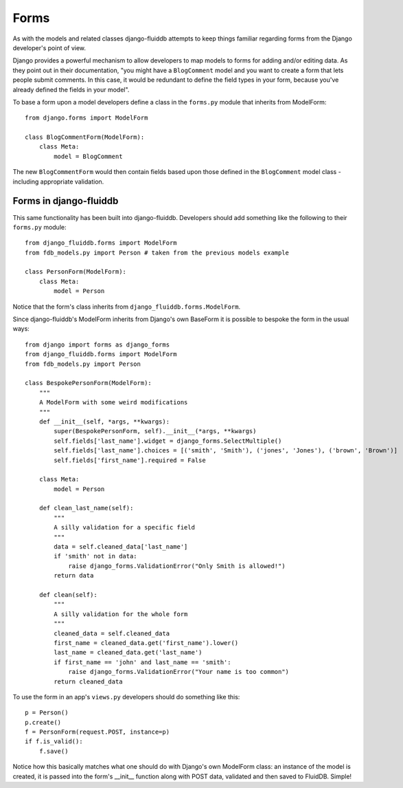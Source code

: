 =====
Forms
=====

As with the models and related classes django-fluiddb attempts to keep things
familiar regarding forms from the Django developer's point of view.

Django provides a powerful mechanism to allow developers to map models to forms
for adding and/or editing data. As they point out in their documentation, "you
might have a ``BlogComment`` model and you want to create a form that lets
people submit comments. In this case, it would be redundant to define the field
types in your form, because you've already defined the fields in your model".

To base a form upon a model developers define a class in the ``forms.py`` module
that inherits from ModelForm::

    from django.forms import ModelForm

    class BlogCommentForm(ModelForm):
        class Meta:
            model = BlogComment

The new ``BlogCommentForm`` would then contain fields based upon those defined
in the ``BlogComment`` model class - including appropriate validation.

Forms in django-fluiddb
-----------------------

This same functionality has been built into django-fluiddb. Developers should
add something like the following to their ``forms.py`` module::

    from django_fluiddb.forms import ModelForm
    from fdb_models.py import Person # taken from the previous models example 

    class PersonForm(ModelForm):
        class Meta:
            model = Person

Notice that the form's class inherits from ``django_fluiddb.forms.ModelForm``.

Since django-fluiddb's ModelForm inherits from Django's own BaseForm it is
possible to bespoke the form in the usual ways::

    from django import forms as django_forms
    from django_fluiddb.forms import ModelForm
    from fdb_models.py import Person 

    class BespokePersonForm(ModelForm):
        """
        A ModelForm with some weird modifications
        """
        def __init__(self, *args, **kwargs):
            super(BespokePersonForm, self).__init__(*args, **kwargs)
            self.fields['last_name'].widget = django_forms.SelectMultiple()
            self.fields['last_name'].choices = [('smith', 'Smith'), ('jones', 'Jones'), ('brown', 'Brown')]
            self.fields['first_name'].required = False

        class Meta:
            model = Person 

        def clean_last_name(self):
            """
            A silly validation for a specific field
            """
            data = self.cleaned_data['last_name']
            if 'smith' not in data:
                raise django_forms.ValidationError("Only Smith is allowed!")
            return data

        def clean(self):
            """
            A silly validation for the whole form
            """
            cleaned_data = self.cleaned_data
            first_name = cleaned_data.get('first_name').lower()
            last_name = cleaned_data.get('last_name')
            if first_name == 'john' and last_name == 'smith':
                raise django_forms.ValidationError("Your name is too common")
            return cleaned_data

To use the form in an app's ``views.py`` developers should do something
like this::

    p = Person()
    p.create()
    f = PersonForm(request.POST, instance=p)
    if f.is_valid():
        f.save()

Notice how this basically matches what one should do with Django's own 
ModelForm class: an instance of the model is created, it is passed into the
form's __init__ function along with POST data, validated and then saved to
FluidDB. Simple!
